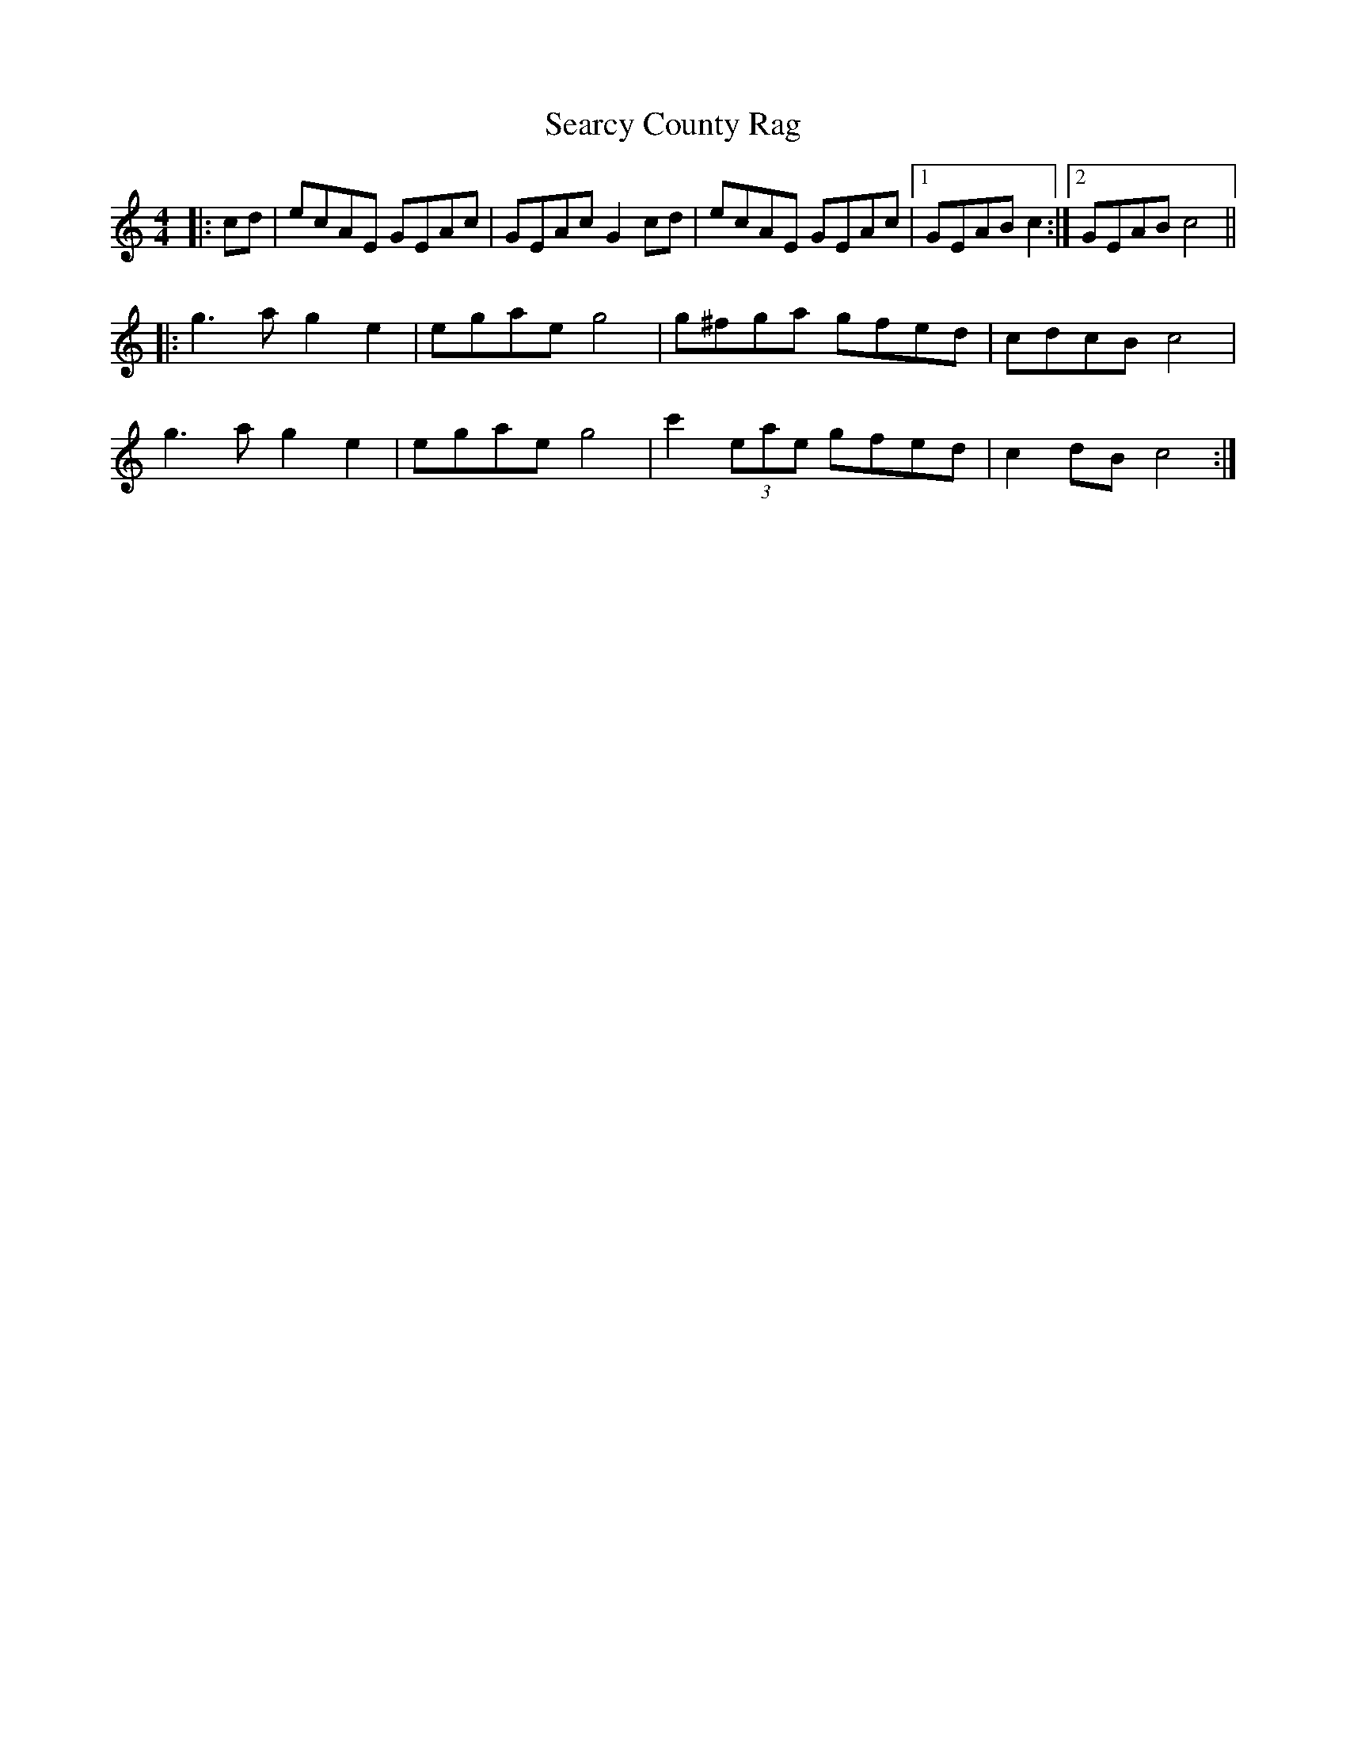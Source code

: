 X: 36434
T: Searcy County Rag
R: reel
M: 4/4
K: Cmajor
|:cd|ecAE GEAc|GEAc G2 cd|ecAE GEAc|1 GEAB c2:|2 GEAB c4||
|:g3 a g2 e2|egae g4|g^fga gfed|cdcB c4|
g3 a g2 e2|egae g4|c'2 (3eae gfed|c2 dB c4:|

